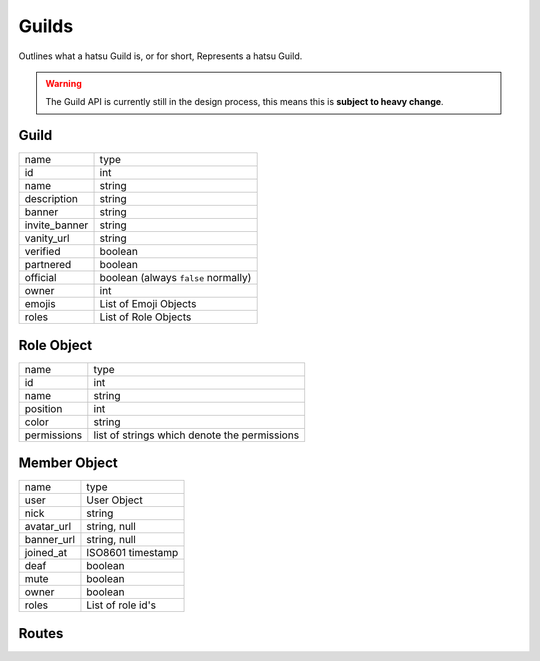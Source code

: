 Guilds
======
Outlines what a hatsu Guild is, or for short, Represents a hatsu Guild.

.. warning::

    The Guild API is currently still in the design process,
    this means this is **subject to heavy change**.

Guild
-----

+---------------+---------------------------------------+
| name          | type                                  |
+---------------+---------------------------------------+
| id            | int                                   |
+---------------+---------------------------------------+
| name          | string                                |
+---------------+---------------------------------------+
| description   | string                                |
+---------------+---------------------------------------+
| banner        | string                                |
+---------------+---------------------------------------+
| invite_banner | string                                |
+---------------+---------------------------------------+
| vanity_url    | string                                |
+---------------+---------------------------------------+
| verified      | boolean                               |
+---------------+---------------------------------------+
| partnered     | boolean                               |
+---------------+---------------------------------------+
| official      | boolean (always ``false`` normally)   |
+---------------+---------------------------------------+
| owner         | int                                   |
+---------------+---------------------------------------+
| emojis        | List of Emoji Objects                 |
+---------------+---------------------------------------+
| roles         | List of Role Objects                  |
+---------------+---------------------------------------+

Role Object
-----------

+---------------+-----------------------------------------------+
| name          | type                                          |
+---------------+-----------------------------------------------+
| id            | int                                           |
+---------------+-----------------------------------------------+
| name          | string                                        |
+---------------+-----------------------------------------------+
| position      | int                                           |
+---------------+-----------------------------------------------+
| color         | string                                        |
+---------------+-----------------------------------------------+
| permissions   | list of strings which denote the permissions  |
+---------------+-----------------------------------------------+


Member Object
-------------

+------------+----------------------+
| name       | type                 |
+------------+----------------------+
| user       | User Object          |
+------------+----------------------+
| nick       | string               |
+------------+----------------------+
| avatar_url | string, null         |
+------------+----------------------+
| banner_url | string, null         |
+------------+----------------------+
| joined_at  | ISO8601 timestamp    |
+------------+----------------------+
| deaf       | boolean              |
+------------+----------------------+
| mute       | boolean              |
+------------+----------------------+
| owner      | boolean              |
+------------+----------------------+
| roles      | List of role id's    |
+------------+----------------------+

Routes
------

.. http:post:: /guilds

    Create's a Guild

    +---------------+-----------+
    | name          | type      |
    +---------------+-----------+
    | name          | string    |
    +---------------+-----------+
    | description?  | string    |
    +---------------+-----------+

    Returns a Guild object, if sucessful.

    :reqheader Authorization: One of ``session_id``

    :statuscode 201: Success
    :statuscode 400: Invalid Data
    :statuscode 401: Unauthorized

.. http:get:: /guilds/guild-id

        Gets a Guild

        Returns a Guild object, if sucessful

        :reqheader Authorization: One of ``session_id``

        :statuscode 200: Success
        :statuscode 401: Unauthorized

.. http:patch:: /guilds/guild-id

        Edits the Guild

        Returns the Edited objects, if sucessful

        :reqheader Authorization: One of ``session_id``

        :statuscode 200: Success
        :statuscode 201: Not a Member, or incorrect session_id
        :statuscode 203: Not enough permissions
        :statuscode 404: Not Found

.. http:delete:: /guilds/guild-id

        Deletes a Guild

        :reqheader Authorization: One of ``session_id``

        :statuscode 201: Not a Member, or incorrect session_id
        :statuscode 203: Not enough permissions
        :statuscode 204: Success (No Content)
        :statuscode 404: Not Found

.. http:get:: /guilds/guild-id/preview

        Returns a Partial Guild Object, of the Guild

        :statuscode 200: Success
        :statuscode 404: Not Found

.. http:post:: /invites/invite-code

        Joins a Guild

        Returns a Member Object, if sucessful

        :reqheader Authorization: One of ``session_id``

        :statuscode 200: Success
        :statuscode 404: Not Found
        :statuscode 401: Unauthorized


